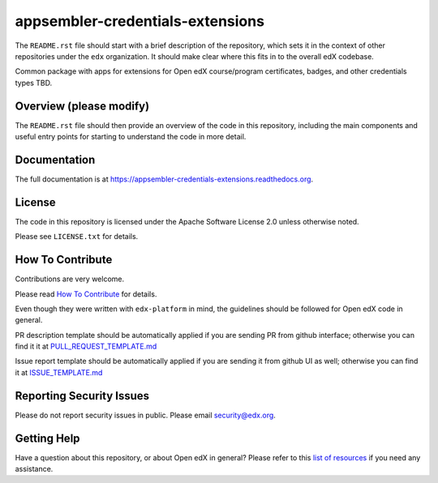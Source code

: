 appsembler-credentials-extensions
=============================

|pypi-badge| |travis-badge| |codecov-badge| |doc-badge| |pyversions-badge|
|license-badge|

The ``README.rst`` file should start with a brief description of the repository,
which sets it in the context of other repositories under the ``edx``
organization. It should make clear where this fits in to the overall edX
codebase.

Common package with apps for extensions for Open edX course/program certificates, badges, and other credentials types TBD.

Overview (please modify)
------------------------

The ``README.rst`` file should then provide an overview of the code in this
repository, including the main components and useful entry points for starting
to understand the code in more detail.

Documentation
-------------

The full documentation is at https://appsembler-credentials-extensions.readthedocs.org.

License
-------

The code in this repository is licensed under the Apache Software License 2.0 unless
otherwise noted.

Please see ``LICENSE.txt`` for details.

How To Contribute
-----------------

Contributions are very welcome.

Please read `How To Contribute <https://github.com/edx/edx-platform/blob/master/CONTRIBUTING.rst>`_ for details.

Even though they were written with ``edx-platform`` in mind, the guidelines
should be followed for Open edX code in general.

PR description template should be automatically applied if you are sending PR from github interface; otherwise you
can find it it at `PULL_REQUEST_TEMPLATE.md <https://github.com/edx/appsembler-credentials-extensions/blob/master/.github/PULL_REQUEST_TEMPLATE.md>`_

Issue report template should be automatically applied if you are sending it from github UI as well; otherwise you
can find it at `ISSUE_TEMPLATE.md <https://github.com/edx/appsembler-credentials-extensions/blob/master/.github/ISSUE_TEMPLATE.md>`_

Reporting Security Issues
-------------------------

Please do not report security issues in public. Please email security@edx.org.

Getting Help
------------

Have a question about this repository, or about Open edX in general?  Please
refer to this `list of resources`_ if you need any assistance.

.. _list of resources: https://open.edx.org/getting-help


.. |pypi-badge| image:: https://img.shields.io/pypi/v/appsembler-credentials-extensions.svg
    :target: https://pypi.python.org/pypi/appsembler-credentials-extensions/
    :alt: PyPI

.. |travis-badge| image:: https://travis-ci.org/edx/appsembler-credentials-extensions.svg?branch=master
    :target: https://travis-ci.org/edx/appsembler-credentials-extensions
    :alt: Travis

.. |codecov-badge| image:: http://codecov.io/github/edx/appsembler-credentials-extensions/coverage.svg?branch=master
    :target: http://codecov.io/github/edx/appsembler-credentials-extensions?branch=master
    :alt: Codecov

.. |doc-badge| image:: https://readthedocs.org/projects/appsembler-credentials-extensions/badge/?version=latest
    :target: http://appsembler-credentials-extensions.readthedocs.io/en/latest/
    :alt: Documentation

.. |pyversions-badge| image:: https://img.shields.io/pypi/pyversions/appsembler-credentials-extensions.svg
    :target: https://pypi.python.org/pypi/appsembler-credentials-extensions/
    :alt: Supported Python versions

.. |license-badge| image:: https://img.shields.io/github/license/edx/appsembler-credentials-extensions.svg
    :target: https://github.com/edx/appsembler-credentials-extensions/blob/master/LICENSE.txt
    :alt: License

